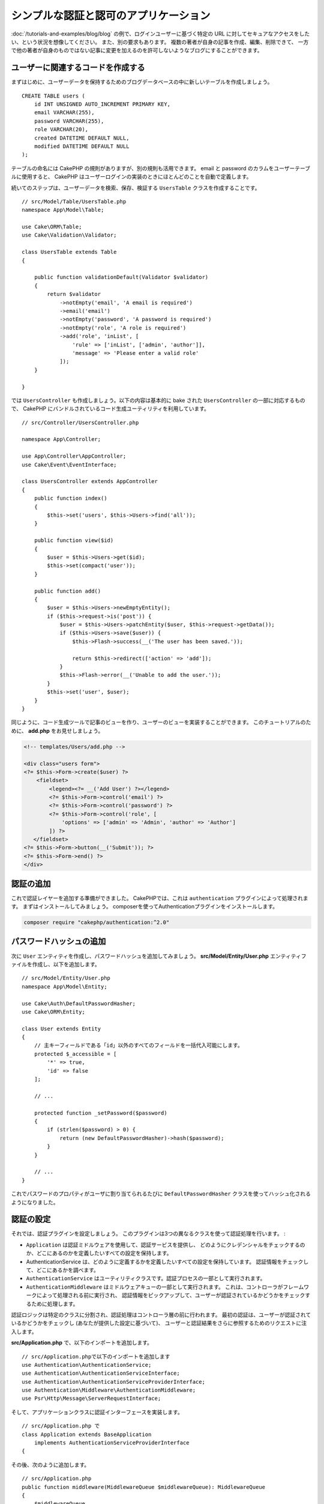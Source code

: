 シンプルな認証と認可のアプリケーション
######################################

:doc:`/tutorials-and-examples/blog/blog` の例で、ログインユーザーに基づく特定の
URL に対してセキュアなアクセスをしたい、という状況を想像してください。
また、別の要求もあります。 複数の著者が自身の記事を作成、編集、削除できて、
一方で他の著者が自身のものではない記事に変更を加えるのを許可しないようなブログにすることができます。

ユーザーに関連するコードを作成する
==================================

まずはじめに、ユーザーデータを保持するためのブログデータベースの中に新しいテーブルを作成しましょう。 ::

    CREATE TABLE users (
        id INT UNSIGNED AUTO_INCREMENT PRIMARY KEY,
        email VARCHAR(255),
        password VARCHAR(255),
        role VARCHAR(20),
        created DATETIME DEFAULT NULL,
        modified DATETIME DEFAULT NULL
    );

テーブルの命名には CakePHP の規則がありますが、別の規則も活用できます。
email と password のカラムをユーザーテーブルに使用すると、
CakePHP はユーザーログインの実装のときにほとんどのことを自動で定義します。

続いてのステップは、ユーザーデータを検索、保存、検証する ``UsersTable``  クラスを作成することです。 ::

    // src/Model/Table/UsersTable.php
    namespace App\Model\Table;

    use Cake\ORM\Table;
    use Cake\Validation\Validator;

    class UsersTable extends Table
    {

        public function validationDefault(Validator $validator)
        {
            return $validator
                ->notEmpty('email', 'A email is required')
                ->email('email')
                ->notEmpty('password', 'A password is required')
                ->notEmpty('role', 'A role is required')
                ->add('role', 'inList', [
                    'rule' => ['inList', ['admin', 'author']],
                    'message' => 'Please enter a valid role'
                ]);
        }

    }

では ``UsersController`` も作成しましょう。以下の内容は基本的に bake された
``UsersController`` の一部に対応するもので、
CakePHP にバンドルされているコード生成ユーティリティを利用しています。 ::

    // src/Controller/UsersController.php

    namespace App\Controller;

    use App\Controller\AppController;
    use Cake\Event\EventInterface;

    class UsersController extends AppController
    {
        public function index()
        {
            $this->set('users', $this->Users->find('all'));
        }

        public function view($id)
        {
            $user = $this->Users->get($id);
            $this->set(compact('user'));
        }

        public function add()
        {
            $user = $this->Users->newEmptyEntity();
            if ($this->request->is('post')) {
                $user = $this->Users->patchEntity($user, $this->request->getData());
                if ($this->Users->save($user)) {
                    $this->Flash->success(__('The user has been saved.'));

                    return $this->redirect(['action' => 'add']);
                }
                $this->Flash->error(__('Unable to add the user.'));
            }
            $this->set('user', $user);
        }
    }

同じように、コード生成ツールで記事のビューを作り、ユーザーのビューを実装することができます。
このチュートリアルのために、 **add.php** をお見せしましょう。

.. code-block:: php

    <!-- templates/Users/add.php -->

    <div class="users form">
    <?= $this->Form->create($user) ?>
        <fieldset>
            <legend><?= __('Add User') ?></legend>
            <?= $this->Form->control('email') ?>
            <?= $this->Form->control('password') ?>
            <?= $this->Form->control('role', [
                'options' => ['admin' => 'Admin', 'author' => 'Author']
            ]) ?>
       </fieldset>
    <?= $this->Form->button(__('Submit')); ?>
    <?= $this->Form->end() ?>
    </div>

認証の追加
==========

これで認証レイヤーを追加する準備ができました。
CakePHPでは、これは ``authentication`` プラグインによって処理されます。
まずはインストールしてみましょう。
composerを使ってAuthenticationプラグインをインストールします。

.. code-block:: console

    composer require "cakephp/authentication:^2.0"


パスワードハッシュの追加
========================

次に ``User`` エンティティを作成し、パスワードハッシュを追加してみましょう。
**src/Model/Entity/User.php** エンティティファイルを作成し、以下を追加します。 ::


    // src/Model/Entity/User.php
    namespace App\Model\Entity;

    use Cake\Auth\DefaultPasswordHasher;
    use Cake\ORM\Entity;

    class User extends Entity
    {
        // 主キーフィールドである「id」以外のすべてのフィールドを一括代入可能にします。
        protected $_accessible = [
            '*' => true,
            'id' => false
        ];

        // ...

        protected function _setPassword($password)
        {
            if (strlen($password) > 0) {
                return (new DefaultPasswordHasher)->hash($password);
            }
        }

        // ...
    }

これでパスワードのプロパティがユーザに割り当てられるたびに
``DefaultPasswordHasher`` クラスを使ってハッシュ化されるようになりました。

認証の設定
==========

それでは、認証プラグインを設定しましょう。
このプラグインは3つの異なるクラスを使って認証処理を行います。 :

* ``Application`` は認証ミドルウェアを使用して、認証サービスを提供し、
  どのようにクレデンシャルをチェックするのか、どこにあるのかを定義したいすべての設定を保持します。
* AuthenticationService は、どのように定義するかを定義したいすべての設定を保持しています。
  認証情報をチェックして、どこにあるかを調べます。
* ``AuthenticationService`` はユーティリティクラスです。認証プロセスの一部として実行されます。
* ``AuthenticationMiddleware`` はミドルウェアキューの一部として実行されます。
  これは、コントローラがフレームワークによって処理される前に実行され、
  認証情報をピックアップして、ユーザーが認証されているかどうかをチェックするために処理します。

認証ロジックは特定のクラスに分割され、認証処理はコントローラ層の前に行われます。
最初の認証は、ユーザーが認証されているかどうかをチェックし (あなたが提供した設定に基づいて)、
ユーザーと認証結果をさらに参照するためのリクエストに注入します。

**src/Application.php** で、以下のインポートを追加します。 ::

    // src/Application.phpで以下のインポートを追加します
    use Authentication\AuthenticationService;
    use Authentication\AuthenticationServiceInterface;
    use Authentication\AuthenticationServiceProviderInterface;
    use Authentication\Middleware\AuthenticationMiddleware;
    use Psr\Http\Message\ServerRequestInterface;

そして、アプリケーションクラスに認証インターフェースを実装します。 ::

    // src/Application.php で
    class Application extends BaseApplication
        implements AuthenticationServiceProviderInterface
    {

その後、次のように追加します。 ::

    // src/Application.php
    public function middleware(MiddlewareQueue $middlewareQueue): MiddlewareQueue
    {
        $middlewareQueue
            // ... other middleware added before
            ->add(new RoutingMiddleware($this))
            // add Authentication after RoutingMiddleware
            ->add(new AuthenticationMiddleware($this));

        return $middlewareQueue;
    }

    public function getAuthenticationService(ServerRequestInterface $request): AuthenticationServiceInterface
    {
        $authenticationService = new AuthenticationService([
            'unauthenticatedRedirect' => '/users/login',
            'queryParam' => 'redirect',
        ]);

        // 識別子をロードして、電子メールとパスワードのフィールドを確認します
        $authenticationService->loadIdentifier('Authentication.Password', [
            'fields' => [
                'username' => 'email',
                'password' => 'password',
            ]
        ]);

        // 認証子をロードするには、最初にセッションを実行する必要があります
        $authenticationService->loadAuthenticator('Authentication.Session');
        // メールとパスワードを選択するためのフォームデータチェックの設定
        $authenticationService->loadAuthenticator('Authentication.Form', [
            'fields' => [
                'username' => 'email',
                'password' => 'password',
            ],
            'loginUrl' => '/users/login',
        ]);

        return $authenticationService;
    }

``AppController`` クラスに以下のコードを追加します。::

    // src/Controller/AppController.php
    public function initialize(): void
    {
        parent::initialize();
        $this->loadComponent('RequestHandler');
        $this->loadComponent('Flash');

        // Add this line to check authentication result and lock your site
        $this->loadComponent('Authentication.Authentication');

これで、すべてのリクエストに対して ``AuthenticationMiddleware`` はリクエストセッションを検査して
認証済みのユーザーを探すようになります。``/users/login`` ページをロードしている場合は、
投稿されたフォームデータ(もしあれば)も検査して資格情報を抽出します。
デフォルトでは、認証情報はリクエストデータの ``email`` と ``password`` フィールドから
抽出されます。認証結果は ``authentication`` という名前のリクエスト属性に注入されます。
この結果はいつでもコントローラのアクションから
``$this->request->getAttribute('authentication')``を使って調べることができます。
すべてのページは ``AuthenticationComponent`` がリクエストごとに結果をチェックしているため、
制限されてしまいます。認証されたユーザを見つけられなかった場合は ユーザーを ``/users/login``
のページにリダイレクトします。
この時点ではまだログインページがないため、サイトは動作しませんので注意してください。
サイトにアクセスすると「無限リダイレクトループ」が発生します。
ということで、これを修正しましょう！

``UsersController`` に以下のコードを追加します。 ::

    public function beforeFilter(\Cake\Event\EventInterface $event)
    {
        parent::beforeFilter($event);
        // ログインアクションを認証を必要としないように設定することで、
        // 無限リダイレクトループの問題を防ぐことができます
        $this->Authentication->addUnauthenticatedActions(['login']);
    }

    public function login()
    {
        $this->request->allowMethod(['get', 'post']);
        $result = $this->Authentication->getResult();
        // POSTやGETに関係なく、ユーザーがログインしていればリダイレクトします
        if ($result->isValid()) {
            // ログイン成功後に /article にリダイレクトします
            $redirect = $this->request->getQuery('redirect', [
                'controller' => 'Articles',
                'action' => 'index',
            ]);

            return $this->redirect($redirect);
        }
        // ユーザーの送信と認証に失敗した場合にエラーを表示します
        if ($this->request->is('post') && !$result->isValid()) {
            $this->Flash->error(__('Invalid email or password'));
        }
    }

ログインアクションのテンプレートロジックを追加します。 ::

    <!-- in /templates/Users/login.php -->
    <div class="users form">
        <?= $this->Flash->render() ?>
        <h3>Login</h3>
        <?= $this->Form->create() ?>
        <fieldset>
            <legend><?= __('ユーザー名とパスワードを入力してください') ?></legend>
            <?= $this->Form->control('email', ['required' => true]) ?>
            <?= $this->Form->control('password', ['required' => true]) ?>
        </fieldset>
        <?= $this->Form->submit(__('Login')); ?>
        <?= $this->Form->end() ?>

        <?= $this->Html->link("Add User", ['action' => 'add']) ?>
    </div>

これでログインページでアプリケーションに正しくログインできるようになりました。
あなたのサイトの任意のページをリクエストしてテストしてください。
``/users/login`` ページにリダイレクトされた後、
ユーザーを作成した時に選択したメールアドレスとパスワードを入力してください。
ログイン後、正常にリダイレクトされるはずです。

アプリケーションの設定を行うために、もう少し詳細を追加する必要があります。
すべての ``view`` と ``index`` のページにログインせずにアクセスできるようにしたいので、
この設定を ``AppController`` に追加します。 ::

    // src/Controller/AppController.php で
    public function beforeFilter(\Cake\Event\EventInterface $event)
    {
        parent::beforeFilter($event);
        // このアプリケーションのすべてのコントローラのために、
        // インデックスとビューのアクションを公開し、認証チェックをスキップします
        $this->Authentication->addUnauthenticatedActions(['index', 'view']);
    }

ログアウト
==========

ログアウトアクションを ``UsersController``` クラスに追加します。 ::

    // src/Controller/UsersController.php で
    public function logout()
    {
        $result = $this->Authentication->getResult();
        // POSTやGETに関係なく、ユーザーがログインしていればリダイレクトします
        if ($result->isValid()) {
            $this->Authentication->logout();

            return $this->redirect(['controller' => 'Users', 'action' => 'login']);
        }
    }

これで ``/users/logout`` にアクセスしてログアウトすることができます。
そうするとログインページが表示されるはずです。

ここまで来れば、おめでとうございます。
あなたは今、以下の機能を備えたシンプルなブログを持っているはずです。 :

* 認証されたユーザが、記事を作成・編集することができます。
* 認証されていないユーザーが、記事やタグを閲覧することができます。

より詳しく知りたい方のための読みもの
------------------------------------

#. :doc:`/bake/usage` 基本的な CRUD コードの生成について
#. :doc:`/controllers/components/authentication`: ユーザーの登録とログインについて

.. meta::
    :title lang=ja: Simple Authentication Application
    :keywords lang=ja: auto increment,authorization application,model user,array,conventions,authentication,urls,cakephp,delete,doc,columns
